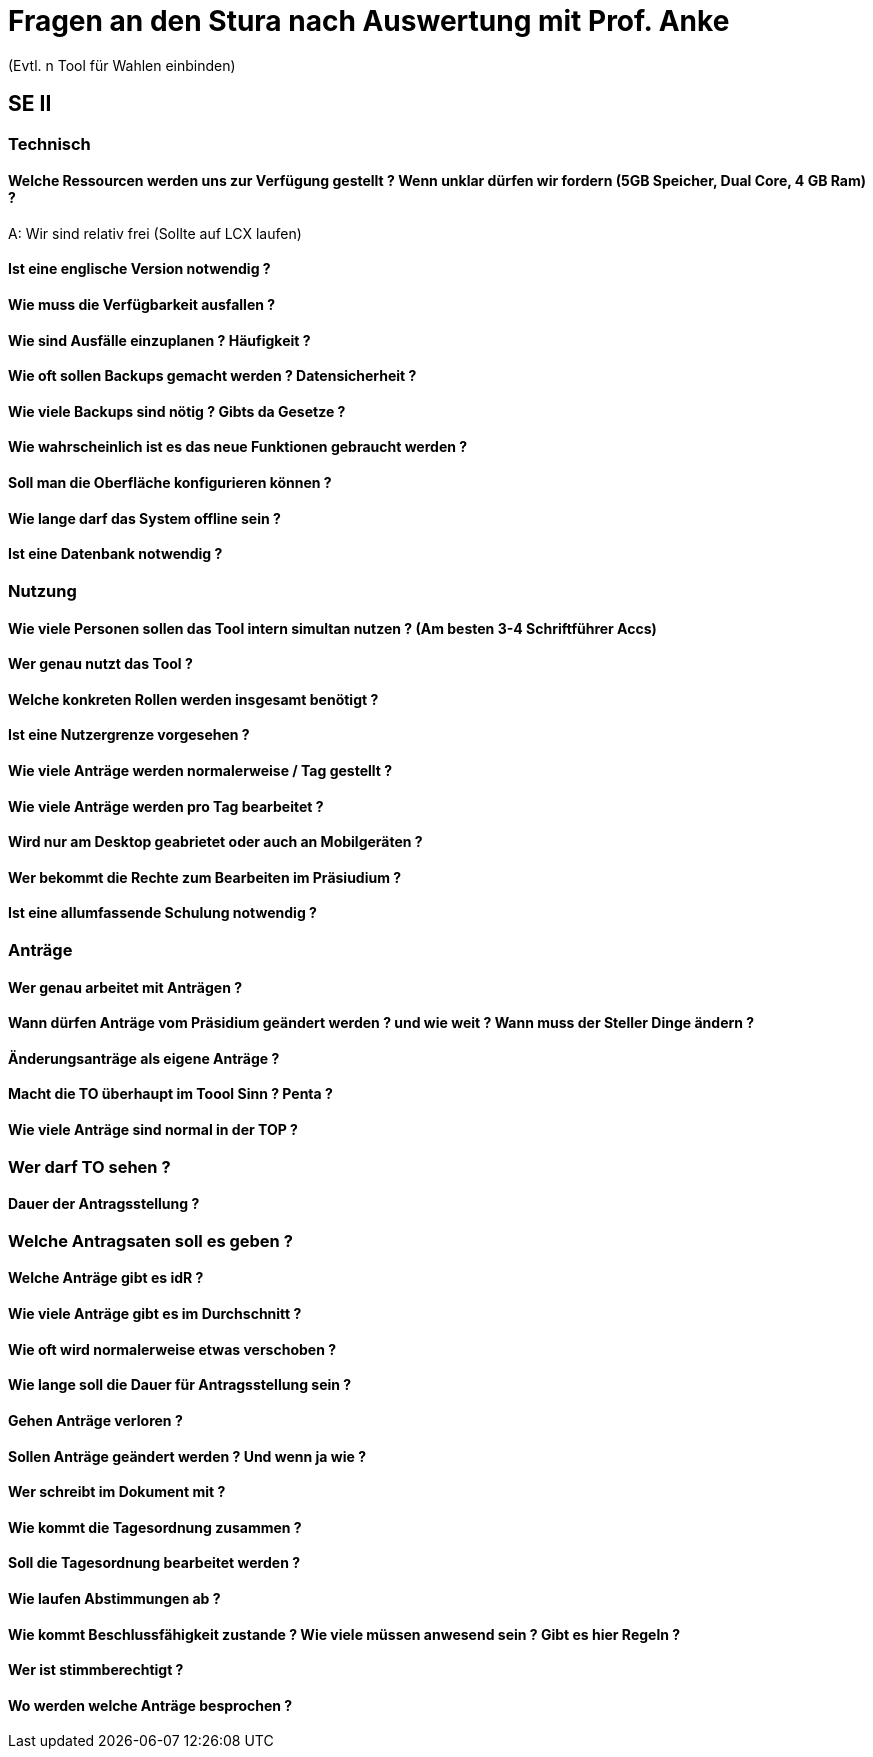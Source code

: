 = Fragen an den Stura nach Auswertung mit Prof. Anke
(Evtl. n Tool für Wahlen einbinden)

== SE II
=== Technisch
==== Welche Ressourcen werden uns zur Verfügung gestellt ? Wenn unklar dürfen wir fordern (5GB Speicher, Dual Core, 4 GB Ram) ?
A: Wir sind relativ frei (Sollte auf LCX laufen)

==== Ist eine englische Version notwendig ?

==== Wie muss die Verfügbarkeit ausfallen ?

==== Wie sind Ausfälle einzuplanen ? Häufigkeit ?

==== Wie oft sollen Backups gemacht werden ? Datensicherheit ?

==== Wie viele Backups sind nötig ? Gibts da Gesetze ?

==== Wie wahrscheinlich ist es das neue Funktionen gebraucht werden ?

==== Soll man die Oberfläche konfigurieren können ?

==== Wie lange darf das System offline sein ?

==== Ist eine Datenbank notwendig ?

=== Nutzung
==== Wie viele Personen sollen das Tool intern simultan nutzen ? (Am besten 3-4 Schriftführer Accs)

==== Wer genau nutzt das Tool ?

==== Welche konkreten Rollen werden insgesamt benötigt ?

==== Ist eine Nutzergrenze vorgesehen ?

==== Wie viele Anträge werden normalerweise / Tag gestellt ?

==== Wie viele Anträge werden pro Tag bearbeitet ?

==== Wird nur am Desktop geabrietet oder auch an Mobilgeräten ? 

==== Wer bekommt die Rechte zum Bearbeiten im Präsiudium ?

==== Ist eine allumfassende Schulung notwendig ?

=== Anträge
==== Wer genau arbeitet mit Anträgen ?

==== Wann dürfen Anträge vom Präsidium geändert werden ? und wie weit ? Wann muss der Steller Dinge ändern ?

==== Änderungsanträge als eigene Anträge ?

==== Macht die TO überhaupt im Toool Sinn ? Penta ?

==== Wie viele Anträge sind normal in der TOP ?

=== Wer darf TO sehen ?

==== Dauer der Antragsstellung ?

=== Welche Antragsaten soll es geben ?

==== Welche Anträge gibt es idR ?

==== Wie viele Anträge gibt es im Durchschnitt ?

==== Wie oft wird normalerweise etwas verschoben ?

==== Wie lange soll die Dauer für Antragsstellung sein ?

==== Gehen Anträge verloren ?

==== Sollen Anträge geändert werden ? Und wenn ja wie ?

==== Wer schreibt im Dokument mit ?

==== Wie kommt die Tagesordnung zusammen ?

==== Soll die Tagesordnung bearbeitet werden ?

==== Wie laufen Abstimmungen ab ?

==== Wie kommt Beschlussfähigkeit zustande ? Wie viele müssen anwesend sein ? Gibt es hier Regeln ?

==== Wer ist stimmberechtigt ?

==== Wo werden welche Anträge besprochen ?

